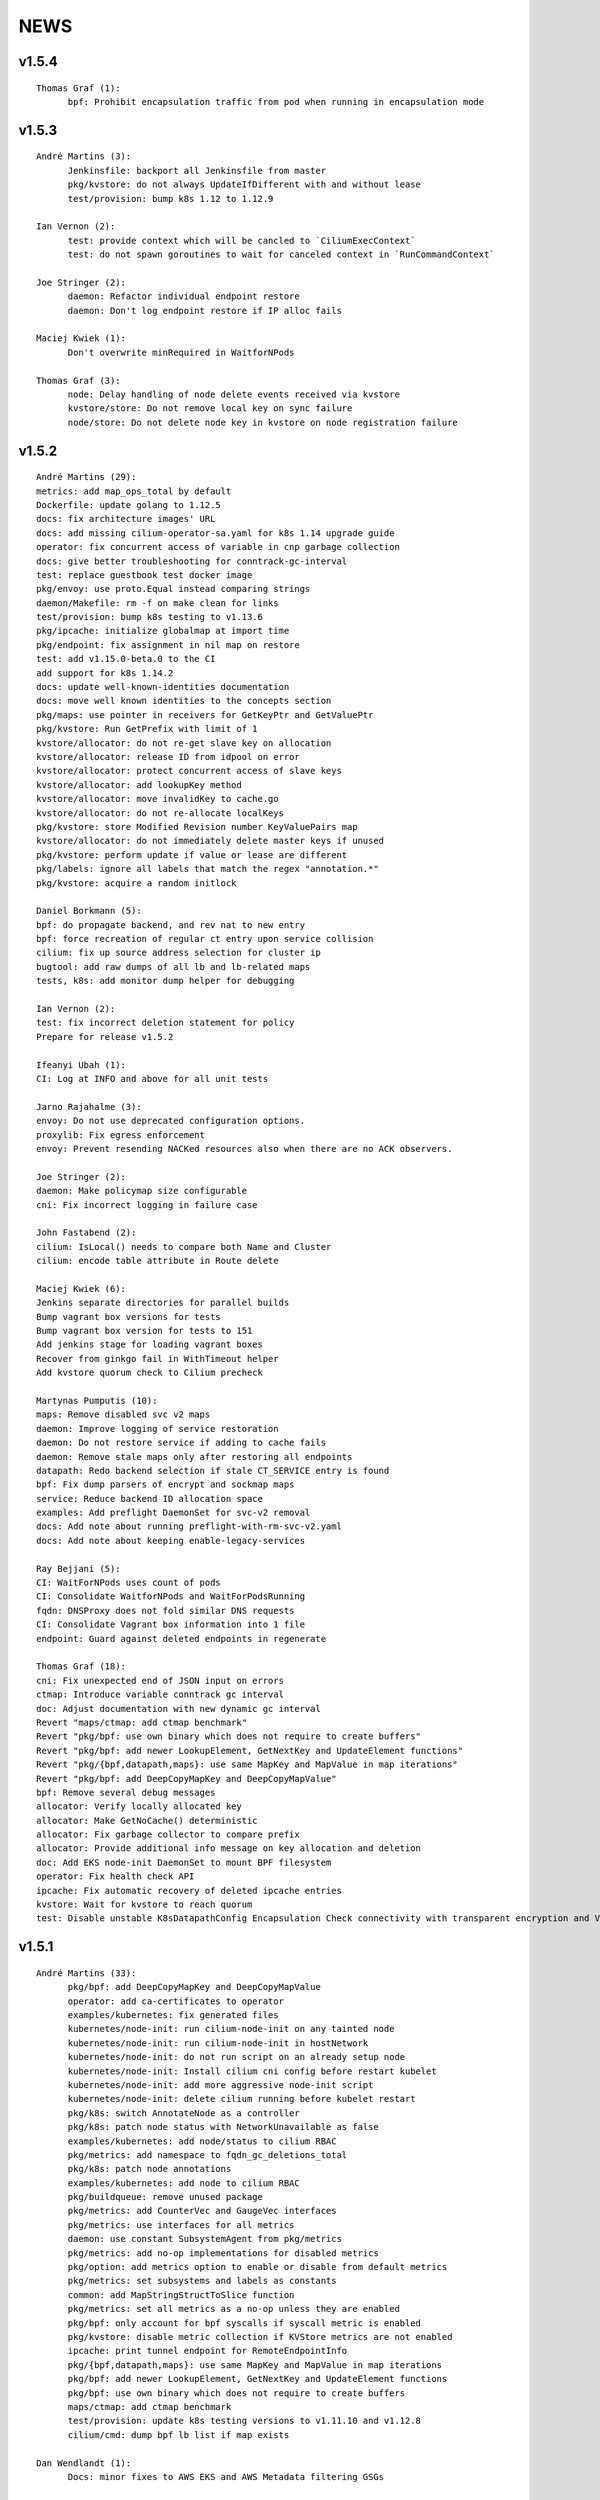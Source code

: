 ******
NEWS
******

v1.5.4
======

::

    Thomas Graf (1):
          bpf: Prohibit encapsulation traffic from pod when running in encapsulation mode


v1.5.3
======

::

    André Martins (3):
          Jenkinsfile: backport all Jenkinsfile from master
          pkg/kvstore: do not always UpdateIfDifferent with and without lease
          test/provision: bump k8s 1.12 to 1.12.9
    
    Ian Vernon (2):
          test: provide context which will be cancled to `CiliumExecContext`
          test: do not spawn goroutines to wait for canceled context in `RunCommandContext`
    
    Joe Stringer (2):
          daemon: Refactor individual endpoint restore
          daemon: Don't log endpoint restore if IP alloc fails
    
    Maciej Kwiek (1):
          Don't overwrite minRequired in WaitforNPods
    
    Thomas Graf (3):
          node: Delay handling of node delete events received via kvstore
          kvstore/store: Do not remove local key on sync failure
          node/store: Do not delete node key in kvstore on node registration failure
    
v1.5.2
======

::

        André Martins (29):
        metrics: add map_ops_total by default
        Dockerfile: update golang to 1.12.5
        docs: fix architecture images' URL
        docs: add missing cilium-operator-sa.yaml for k8s 1.14 upgrade guide
        operator: fix concurrent access of variable in cnp garbage collection
        docs: give better troubleshooting for conntrack-gc-interval
        test: replace guestbook test docker image
        pkg/envoy: use proto.Equal instead comparing strings
        daemon/Makefile: rm -f on make clean for links
        test/provision: bump k8s testing to v1.13.6
        pkg/ipcache: initialize globalmap at import time
        pkg/endpoint: fix assignment in nil map on restore
        test: add v1.15.0-beta.0 to the CI
        add support for k8s 1.14.2
        docs: update well-known-identities documentation
        docs: move well known identities to the concepts section
        pkg/maps: use pointer in receivers for GetKeyPtr and GetValuePtr
        pkg/kvstore: Run GetPrefix with limit of 1
        kvstore/allocator: do not re-get slave key on allocation
        kvstore/allocator: release ID from idpool on error
        kvstore/allocator: protect concurrent access of slave keys
        kvstore/allocator: add lookupKey method
        kvstore/allocator: move invalidKey to cache.go
        kvstore/allocator: do not re-allocate localKeys
        pkg/kvstore: store Modified Revision number KeyValuePairs map
        kvstore/allocator: do not immediately delete master keys if unused
        pkg/kvstore: perform update if value or lease are different
        pkg/labels: ignore all labels that match the regex "annotation.*"
        pkg/kvstore: acquire a random initlock

        Daniel Borkmann (5):
        bpf: do propagate backend, and rev nat to new entry
        bpf: force recreation of regular ct entry upon service collision
        cilium: fix up source address selection for cluster ip
        bugtool: add raw dumps of all lb and lb-related maps
        tests, k8s: add monitor dump helper for debugging

        Ian Vernon (2):
        test: fix incorrect deletion statement for policy
        Prepare for release v1.5.2

        Ifeanyi Ubah (1):
        CI: Log at INFO and above for all unit tests

        Jarno Rajahalme (3):
        envoy: Do not use deprecated configuration options.
        proxylib: Fix egress enforcement
        envoy: Prevent resending NACKed resources also when there are no ACK observers.

        Joe Stringer (2):
        daemon: Make policymap size configurable
        cni: Fix incorrect logging in failure case

        John Fastabend (2):
        cilium: IsLocal() needs to compare both Name and Cluster
        cilium: encode table attribute in Route delete

        Maciej Kwiek (6):
        Jenkins separate directories for parallel builds
        Bump vagrant box versions for tests
        Bump vagrant box version for tests to 151
        Add jenkins stage for loading vagrant boxes
        Recover from ginkgo fail in WithTimeout helper
        Add kvstore quorum check to Cilium precheck

        Martynas Pumputis (10):
        maps: Remove disabled svc v2 maps
        daemon: Improve logging of service restoration
        daemon: Do not restore service if adding to cache fails
        daemon: Remove stale maps only after restoring all endpoints
        datapath: Redo backend selection if stale CT_SERVICE entry is found
        bpf: Fix dump parsers of encrypt and sockmap maps
        service: Reduce backend ID allocation space
        examples: Add preflight DaemonSet for svc-v2 removal
        docs: Add note about running preflight-with-rm-svc-v2.yaml
        docs: Add note about keeping enable-legacy-services

        Ray Bejjani (5):
        CI: WaitForNPods uses count of pods
        CI: Consolidate WaitforNPods and WaitForPodsRunning
        fqdn: DNSProxy does not fold similar DNS requests
        CI: Consolidate Vagrant box information into 1 file
        endpoint: Guard against deleted endpoints in regenerate

        Thomas Graf (18):
        cni: Fix unexpected end of JSON input on errors
        ctmap: Introduce variable conntrack gc interval
        doc: Adjust documentation with new dynamic gc interval
        Revert "maps/ctmap: add ctmap benchmark"
        Revert "pkg/bpf: use own binary which does not require to create buffers"
        Revert "pkg/bpf: add newer LookupElement, GetNextKey and UpdateElement functions"
        Revert "pkg/{bpf,datapath,maps}: use same MapKey and MapValue in map iterations"
        Revert "pkg/bpf: add DeepCopyMapKey and DeepCopyMapValue"
        bpf: Remove several debug messages
        allocator: Verify locally allocated key
        allocator: Make GetNoCache() deterministic
        allocator: Fix garbage collector to compare prefix
        allocator: Provide additional info message on key allocation and deletion
        doc: Add EKS node-init DaemonSet to mount BPF filesystem
        operator: Fix health check API
        ipcache: Fix automatic recovery of deleted ipcache entries
        kvstore: Wait for kvstore to reach quorum
        test: Disable unstable K8sDatapathConfig Encapsulation Check connectivity with transparent encryption and VXLAN encapsulation

    
v1.5.1
======

::

    André Martins (33):
          pkg/bpf: add DeepCopyMapKey and DeepCopyMapValue
          operator: add ca-certificates to operator
          examples/kubernetes: fix generated files
          kubernetes/node-init: run cilium-node-init on any tainted node
          kubernetes/node-init: run cilium-node-init in hostNetwork
          kubernetes/node-init: do not run script on an already setup node
          kubernetes/node-init: Install cilium cni config before restart kubelet
          kubernetes/node-init: add more aggressive node-init script
          kubernetes/node-init: delete cilium running before kubelet restart
          pkg/k8s: switch AnnotateNode as a controller
          pkg/k8s: patch node status with NetworkUnavailable as false
          examples/kubernetes: add node/status to cilium RBAC
          pkg/metrics: add namespace to fqdn_gc_deletions_total
          pkg/k8s: patch node annotations
          examples/kubernetes: add node to cilium RBAC
          pkg/buildqueue: remove unused package
          pkg/metrics: add CounterVec and GaugeVec interfaces
          pkg/metrics: use interfaces for all metrics
          daemon: use constant SubsystemAgent from pkg/metrics
          pkg/metrics: add no-op implementations for disabled metrics
          pkg/option: add metrics option to enable or disable from default metrics
          pkg/metrics: set subsystems and labels as constants
          common: add MapStringStructToSlice function
          pkg/metrics: set all metrics as a no-op unless they are enabled
          pkg/bpf: only account for bpf syscalls if syscall metric is enabled
          pkg/kvstore: disable metric collection if KVStore metrics are not enabled
          ipcache: print tunnel endpoint for RemoteEndpointInfo
          pkg/{bpf,datapath,maps}: use same MapKey and MapValue in map iterations
          pkg/bpf: add newer LookupElement, GetNextKey and UpdateElement functions
          pkg/bpf: use own binary which does not require to create buffers
          maps/ctmap: add ctmap benchmark
          test/provision: update k8s testing versions to v1.11.10 and v1.12.8
          cilium/cmd: dump bpf lb list if map exists
    
    Dan Wendlandt (1):
          Docs: minor fixes to AWS EKS and AWS Metadata filtering GSGs
    
    Daniel Borkmann (1):
          ginko: adjust timeout to something more appropriate
    
    Ian Vernon (7):
          contrib: fix up check-fmt.sh
          endpoint: do not serialize JSON for EventQueue field
          test: make function provided to WithTimeout run asynchronously
          endpoint: fix comment for GetSecurityIdentity
          policy: add RLockAlive, RUnlock to Endpoint interface
          policy: ensure Endpoint lock held while accessing identity
          policy: add debug log when error from `updateEndpointsCaches` is non-nil
    
    Jimmy Jones (1):
          Typo in encryption algorithm: GMC -> GCM
    
    Joe Stringer (9):
          contrib: Simplify microk8s prepull YAML
          examples: Add YAML generation for microk8s
          examples: Generate microk8s YAMLs
          docs: Document how to get started with MicroK8s
          endpoint: Fix bug with endpoint state metrics
          docs,examples: Fix up custom CNI for microk8s
          datapath/iptables: Warn when ipv6 modules not available
          daemon: Use all labels to restore endpoint identity
          docs: Improve configmap documentation
    
    Martynas Pumputis (12):
          docs: Mention enable-legacy-services flag in upgrade docs
          docs: Add upgrade guide from >=1.4.0 to 1.5
          option: Add BindEnvWithLegacyEnvFallback function
          daemon: Replace viper.BindEnv with option.BindEnvWithLegacyEnvFallback
          docs: Add k8s 1.14 to supported versions for testing
          bpf: Force preallocation for SNAT maps of LRU type
          components: Fix cilium-agent process detection
          cli: Do not cli init when running cilium-agent
          daemon: Set $HOME as dir to look for default config ciliumd.yaml
          daemon: Do not init config when running with --cmdref
          bpf: Set BPF_F_NO_PREALLOC before comparing maps
          test: Do not set enable-legacy-services in v1.4 ConfigMap
    
    Michal Rostecki (1):
          datapath/iptables: Warn when iptables modules are not available
    
    Ray Bejjani (1):
          CI: Wait on create/delete in helpers.SampleContainersAction
    
    Thomas Graf (3):
          operator: Start health API earlier
          operator: Add more logging to see where the operator blocks on startup
          nodediscovery: Try to register node forever
    
    刘群 (1):
          doc: fix up Ubuntu apt-get install command
